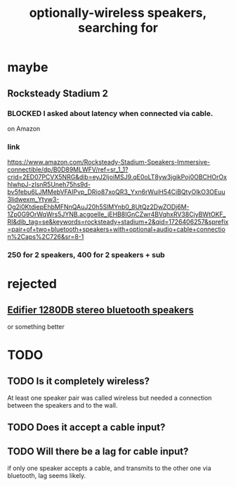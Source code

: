 :PROPERTIES:
:ID:       6d8f24fd-eeee-495c-ba3a-101db1f7b03d
:END:
#+title: optionally-wireless speakers, searching for
* maybe
** Rocksteady Stadium 2
*** BLOCKED I asked about latency when connected via cable.
    on Amazon
*** link
    https://www.amazon.com/Rocksteady-Stadium-Speakers-Immersive-connectible/dp/B0D89MLWFV/ref=sr_1_1?crid=2ED07PCVX5NRG&dib=eyJ2IjoiMSJ9.qE0oLT8yw3jgikPoj0OBCHOrOxhlwhpJ-zIsnR5Uneh75hs9d-bv5febu6LJMMebVFAIPvp_DRio87xoQR3_Yxn6rWuiH54CiBQtyOlkO3OEuu3lidwexm_Ytyw3-Og2i0KtdiepEhbMFNnQAuJ20h5SlMYnb0_8UtQz2DwZODj6M-1Zp0G9OrWqWrs5JYNB.acgoelIe_jEHB8IGnCZwr4BVqhxRV38CjyBWtOKF_RI&dib_tag=se&keywords=rocksteady+stadium+2&qid=1726406257&sprefix=pair+of+two+bluetooth+speakers+with+optional+audio+cable+connection%2Caps%2C726&sr=8-1
*** 250 for 2 speakers, 400 for 2 speakers + sub
* rejected
** [[https://github.com/JeffreyBenjaminBrown/public_notes_with_github-navigable_links/blob/master/edifier_1280db_stereo_bluetooth_speakers.org][Edifier 1280DB stereo bluetooth speakers]]
   or something better
* TODO
** TODO Is it *completely* wireless?
   At least one speaker pair was called wireless
   but needed a connection between the speakers and to the wall.
** TODO Does it accept a cable input?
** TODO Will there be a lag for cable input?
   if only one speaker accepts a cable,
   and transmits to the other one via bluetooth,
   lag seems likely.
